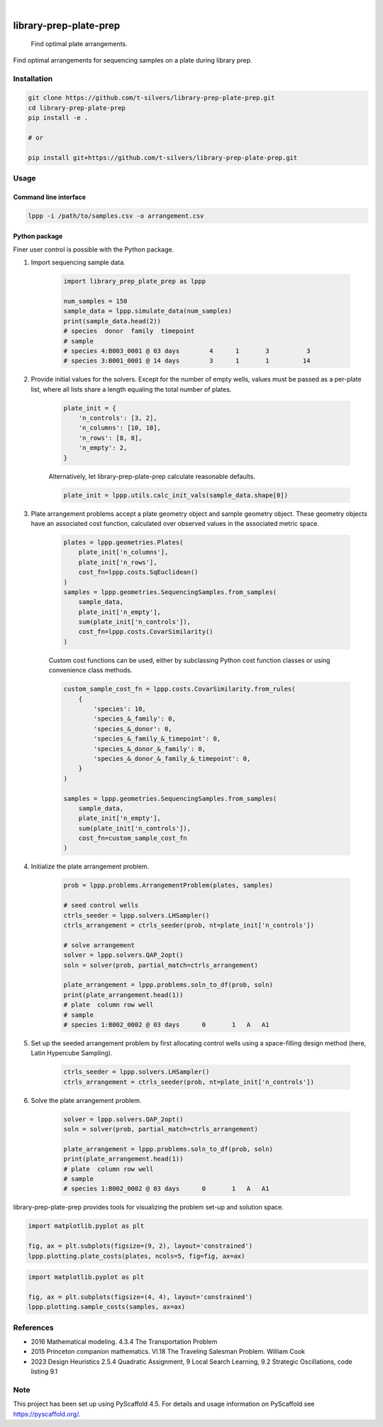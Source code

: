 .. image:: https://img.shields.io/badge/-PyScaffold-005CA0?logo=pyscaffold
    :alt: Project generated with PyScaffold
    :target: https://pyscaffold.org/

|

=======================
library-prep-plate-prep
=======================


    Find optimal plate arrangements.


Find optimal arrangements for sequencing samples on a plate during library prep.

Installation
============

.. code-block:: bash

    git clone https://github.com/t-silvers/library-prep-plate-prep.git
    cd library-prep-plate-prep
    pip install -e .

    # or

    pip install git+https://github.com/t-silvers/library-prep-plate-prep.git

Usage
=====

Command line interface
----------------------

.. code-block:: bash

    lppp -i /path/to/samples.csv -o arrangement.csv


Python package
--------------

Finer user control is possible with the Python package.

#. Import sequencing sample data.

    .. code-block:: python

        import library_prep_plate_prep as lppp

        num_samples = 150
        sample_data = lppp.simulate_data(num_samples)
        print(sample_data.head(2))
        # species  donor  family  timepoint
        # sample                                                          
        # species 4:B003_0001 @ 03 days        4      1       3          3
        # species 3:B001_0001 @ 14 days        3      1       1         14

#. Provide initial values for the solvers. Except for the number of empty wells, values must be passed as a per-plate list, where all lists share a length equaling the total number of plates.

    .. code-block:: python

        plate_init = {
            'n_controls': [3, 2],
            'n_columns': [10, 10],
            'n_rows': [8, 8],
            'n_empty': 2,
        }

    Alternatively, let library-prep-plate-prep calculate reasonable defaults.

    .. code-block:: python

        plate_init = lppp.utils.calc_init_vals(sample_data.shape[0])

#. Plate arrangement problems accept a plate geometry object and sample geometry object. These geometry objects have an associated cost function, calculated over observed values in the associated metric space.

    .. code-block:: python

        plates = lppp.geometries.Plates(
            plate_init['n_columns'],
            plate_init['n_rows'],
            cost_fn=lppp.costs.SqEuclidean()
        )
        samples = lppp.geometries.SequencingSamples.from_samples(
            sample_data,
            plate_init['n_empty'],
            sum(plate_init['n_controls']),
            cost_fn=lppp.costs.CovarSimilarity()
        )

    Custom cost functions can be used, either by subclassing Python cost function classes or using convenience class methods.

    .. code-block:: python

        custom_sample_cost_fn = lppp.costs.CovarSimilarity.from_rules(
            {
                'species': 10,
                'species_&_family': 0,
                'species_&_donor': 0,
                'species_&_family_&_timepoint': 0,
                'species_&_donor_&_family': 0,
                'species_&_donor_&_family_&_timepoint': 0,
            }
        )

        samples = lppp.geometries.SequencingSamples.from_samples(
            sample_data,
            plate_init['n_empty'],
            sum(plate_init['n_controls']),
            cost_fn=custom_sample_cost_fn
        )

#. Initialize the plate arrangement problem.

    .. code-block:: python

        prob = lppp.problems.ArrangementProblem(plates, samples)

        # seed control wells
        ctrls_seeder = lppp.solvers.LHSampler()
        ctrls_arrangement = ctrls_seeder(prob, nt=plate_init['n_controls'])

        # solve arrangement
        solver = lppp.solvers.QAP_2opt()
        soln = solver(prob, partial_match=ctrls_arrangement)

        plate_arrangement = lppp.problems.soln_to_df(prob, soln)
        print(plate_arrangement.head(1))
        # plate  column row well
        # sample                                               
        # species 1:B002_0002 @ 03 days      0       1   A   A1

#. Set up the seeded arrangement problem by first allocating control wells using a space-filling design method (here, Latin Hypercube Sampling).

    .. code-block:: python

        ctrls_seeder = lppp.solvers.LHSampler()
        ctrls_arrangement = ctrls_seeder(prob, nt=plate_init['n_controls'])

#. Solve the plate arrangement problem.

    .. code-block:: python

        solver = lppp.solvers.QAP_2opt()
        soln = solver(prob, partial_match=ctrls_arrangement)

        plate_arrangement = lppp.problems.soln_to_df(prob, soln)
        print(plate_arrangement.head(1))
        # plate  column row well
        # sample                                               
        # species 1:B002_0002 @ 03 days      0       1   A   A1


library-prep-plate-prep provides tools for visualizing the problem set-up and solution space.

.. code-block:: python

    import matplotlib.pyplot as plt

    fig, ax = plt.subplots(figsize=(9, 2), layout='constrained')
    lppp.plotting.plate_costs(plates, ncols=5, fig=fig, ax=ax)

.. image:: plate_costfn.png
  :width: 900
  :align: center
  :alt: plate

.. code-block:: python

    import matplotlib.pyplot as plt

    fig, ax = plt.subplots(figsize=(4, 4), layout='constrained')
    lppp.plotting.sample_costs(samples, ax=ax)

.. image:: xcont_costfn.png
  :width: 400
  :align: center
  :alt: crosscontamination

References
==========

- 2016 Mathematical modeling. 4.3.4 The Transportation Problem
- 2015 Princeton companion mathematics. VI.18 The Traveling Salesman Problem. William Cook
- 2023 Design Heuristics 2.5.4 Quadratic Assignment, 9 Local Search Learning, 9.2 Strategic Oscillations, code listing 9.1

.. _pyscaffold-notes:

Note
====

This project has been set up using PyScaffold 4.5. For details and usage
information on PyScaffold see https://pyscaffold.org/.
